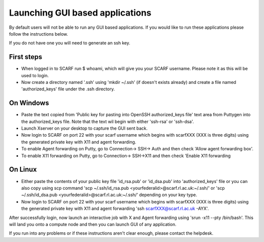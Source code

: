 ********************************
Launching GUI based applications
********************************

By default users will not be able to run any GUI based applications. If you would like to run these applications please follow the instructions  below.

If you do not have one you will need to generate an ssh key.

$$$$$$$$$$$
First steps
$$$$$$$$$$$

* When logged in to SCARF run $ whoami, which will give you your SCARF username. Please note it as this will be used to login.
* Now create a directory named '.ssh' using 'mkdir ~/.ssh' (if doesn't exists already) and create a file named 'authorized_keys' file under the .ssh directory.


$$$$$$$$$$
On Windows
$$$$$$$$$$

* Paste the text copied from 'Public key for pasting into OpenSSH authorized_keys file' text area from Puttygen into the authorized_keys file. Note that the text wil begin with either 'ssh-rsa' or 'ssh-dsa'.
* Launch Xserver on your desktop to capture the GUI sent back.
* Now login to SCARF on port 22 with your scarf username which begins with scarfXXX (XXX is three digits) using the generated private key with X11 and agent forwarding.
*     To enable Agent forwarding on Putty, go to Connection-> SSH-> Auth and then check 'Allow agent forwarding box'.
*     To enable X11 forwarding on Putty, go to Connection-> SSH->X11 and then check 'Enable X11 forwarding

$$$$$$$$
On Linux
$$$$$$$$

* Either paste the contents of your public key file 'id_rsa.pub' or 'id_dsa.pub' into 'authorized_keys' file or you can also copy using scp command 'scp ~/.ssh/id_rsa.pub <yourfederalid>@scarf.rl.ac.uk:~/.ssh/' or 'scp ~/.ssh/id_dsa.pub <yourfederalid>@scarf.rl.ac.uk:~/.ssh/' depending on your key type.
* Now login to SCARF on port 22 with your scarf username which begins with scarfXXX (XXX is three digits) using the generated private key with X11 and agent forwarding 'ssh scarfXXX@scarf.rl.ac.uk -AYX'.

After successfully login, now launch an interactive job with X and Agent forwarding using 'srun -x11 --pty /bin/bash'. This will land you onto a compute node and then you can launch GUI of any application.

If you run into any problems or if these instructions aren't clear enough, please contact the helpdesk.

